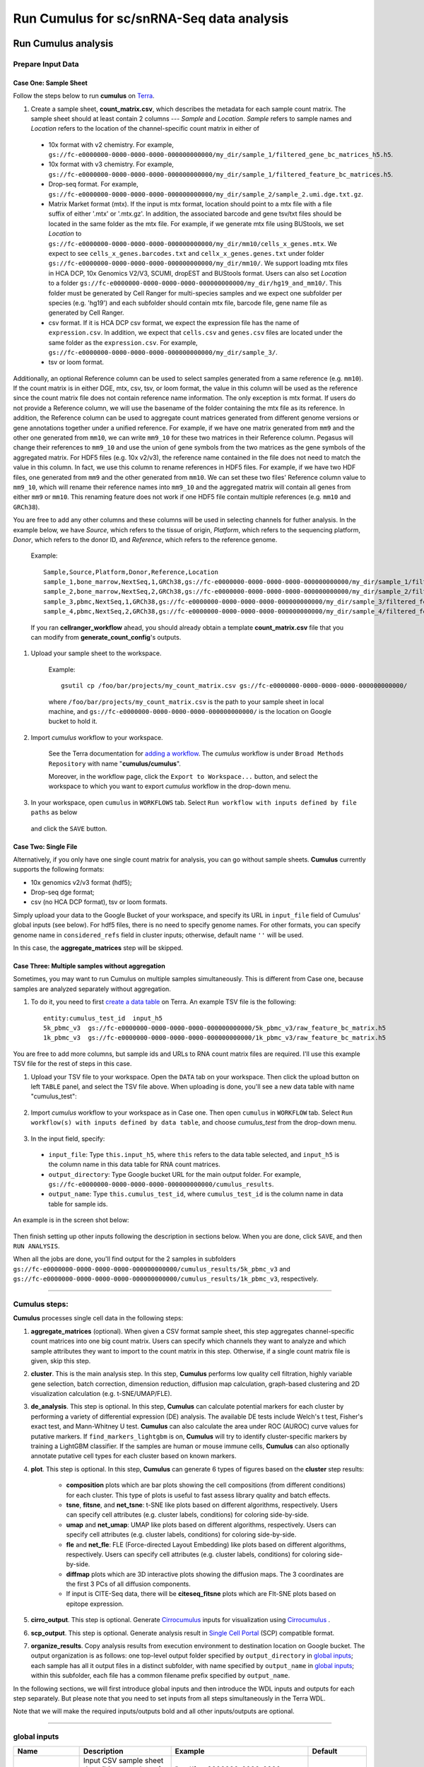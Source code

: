 Run Cumulus for sc/snRNA-Seq data analysis
---------------------------------------------------------------------------------


Run Cumulus analysis
~~~~~~~~~~~~~~~~~~~~~~~

Prepare Input Data
^^^^^^^^^^^^^^^^^^^^^^^

Case One: Sample Sheet
+++++++++++++++++++++++++

Follow the steps below to run **cumulus** on Terra_.

#. Create a sample sheet, **count_matrix.csv**, which describes the metadata for each sample count matrix. The sample sheet should at least contain 2 columns --- *Sample* and *Location*. *Sample* refers to sample names and *Location* refers to the location of the channel-specific count matrix in either of

  - 10x format with v2 chemistry. For example, ``gs://fc-e0000000-0000-0000-0000-000000000000/my_dir/sample_1/filtered_gene_bc_matrices_h5.h5``.
  - 10x format with v3 chemistry. For example, ``gs://fc-e0000000-0000-0000-0000-000000000000/my_dir/sample_1/filtered_feature_bc_matrices.h5``.
  - Drop-seq format. For example, ``gs://fc-e0000000-0000-0000-0000-000000000000/my_dir/sample_2/sample_2.umi.dge.txt.gz``.
  - Matrix Market format (mtx). If the input is mtx format, location should point to a mtx file with a file suffix of either '.mtx' or '.mtx.gz'. In addition, the associated barcode and gene tsv/txt files should be located in the same folder as the mtx file. For example, if we generate mtx file using BUStools, we set *Location* to ``gs://fc-e0000000-0000-0000-0000-000000000000/my_dir/mm10/cells_x_genes.mtx``. We expect to see ``cells_x_genes.barcodes.txt`` and ``cellx_x_genes.genes.txt`` under folder ``gs://fc-e0000000-0000-0000-0000-000000000000/my_dir/mm10/``. We support loading mtx files in HCA DCP, 10x Genomics V2/V3, SCUMI, dropEST and BUStools format. Users can also set *Location* to a folder ``gs://fc-e0000000-0000-0000-0000-000000000000/my_dir/hg19_and_mm10/``. This folder must be generated by Cell Ranger for multi-species samples and we expect one subfolder per species (e.g. 'hg19') and each subfolder should contain mtx file, barcode file, gene name file as generated by Cell Ranger.
  - csv format. If it is HCA DCP csv format, we expect the expression file has the name of ``expression.csv``. In addition, we expect that  ``cells.csv`` and ``genes.csv`` files are located under the same folder as the ``expression.csv``. For example, ``gs://fc-e0000000-0000-0000-0000-000000000000/my_dir/sample_3/``.
  - tsv or loom format.

Additionally, an optional Reference column can be used to select samples generated from a same reference (e.g. ``mm10``). If the count matrix is in either DGE, mtx, csv, tsv, or loom format, the value in this column will be used as the reference since the count matrix file does not contain reference name information. The only exception is mtx format. If users do not provide a Reference column, we will use the basename of the folder containing the mtx file as its reference. In addition, the Reference column can be used to aggregate count matrices generated from different genome versions or gene annotations together under a unified reference. For example, if we have one matrix generated from ``mm9`` and the other one generated from ``mm10``, we can write ``mm9_10`` for these two matrices in their Reference column. Pegasus will change their references to ``mm9_10`` and use the union of gene symbols from the two matrices as the gene symbols of the aggregated matrix. For HDF5 files (e.g. 10x v2/v3), the reference name contained in the file does not need to match the value in this column. In fact, we use this column to rename references in HDF5 files. For example, if we have two HDF files, one generated from ``mm9`` and the other generated from ``mm10``. We can set these two files' Reference column value to ``mm9_10``, which will rename their reference names into ``mm9_10`` and the aggregated matrix will contain all genes from either ``mm9`` or ``mm10``. This renaming feature does not work if one HDF5 file contain multiple references (e.g. ``mm10`` and ``GRCh38``).

You are free to add any other columns and these columns will be used in selecting channels for futher analysis. In the example below, we have *Source*, which refers to the tissue of origin, *Platform*, which refers to the sequencing platform, *Donor*, which refers to the donor ID, and *Reference*, which refers to the reference genome.

    Example::

        Sample,Source,Platform,Donor,Reference,Location
        sample_1,bone_marrow,NextSeq,1,GRCh38,gs://fc-e0000000-0000-0000-0000-000000000000/my_dir/sample_1/filtered_gene_bc_matrices_h5.h5
        sample_2,bone_marrow,NextSeq,2,GRCh38,gs://fc-e0000000-0000-0000-0000-000000000000/my_dir/sample_2/filtered_gene_bc_matrices_h5.h5
        sample_3,pbmc,NextSeq,1,GRCh38,gs://fc-e0000000-0000-0000-0000-000000000000/my_dir/sample_3/filtered_feature_bc_matrices.h5
        sample_4,pbmc,NextSeq,2,GRCh38,gs://fc-e0000000-0000-0000-0000-000000000000/my_dir/sample_4/filtered_feature_bc_matrices.h5

    If you ran **cellranger_workflow** ahead, you should already obtain a template **count_matrix.csv** file that you can modify from **generate_count_config**'s outputs.

#. Upload your sample sheet to the workspace.

    Example::

        gsutil cp /foo/bar/projects/my_count_matrix.csv gs://fc-e0000000-0000-0000-0000-000000000000/

    where ``/foo/bar/projects/my_count_matrix.csv`` is the path to your sample sheet in local machine, and ``gs://fc-e0000000-0000-0000-0000-000000000000/`` is the location on Google bucket to hold it.

#. Import *cumulus* workflow to your workspace.

    See the Terra documentation for `adding a workflow`_. The *cumulus* workflow is under ``Broad Methods Repository`` with name "**cumulus/cumulus**".

    Moreover, in the workflow page, click the ``Export to Workspace...`` button, and select the workspace to which you want to export *cumulus* workflow in the drop-down menu.

#. In your workspace, open ``cumulus`` in ``WORKFLOWS`` tab. Select ``Run workflow with inputs defined by file paths`` as below

    .. image:: images/single_workflow.png

   and click the ``SAVE`` button.


Case Two: Single File
+++++++++++++++++++++++

Alternatively, if you only have one single count matrix for analysis, you can go without sample sheets. **Cumulus** currently supports the following formats:

- 10x genomics v2/v3 format (hdf5);
- Drop-seq dge format;
- csv (no HCA DCP format), tsv or loom formats.

Simply upload your data to the Google Bucket of your workspace, and specify its URL in ``input_file`` field of Cumulus' global inputs (see below). For hdf5 files, there is no need to specify genome names. For other formats, you can specify genome name in ``considered_refs`` field in cluster inputs; otherwise, default name ``''`` will be used.

In this case, the **aggregate_matrices** step will be skipped.

Case Three: Multiple samples without aggregation
+++++++++++++++++++++++++++++++++++++++++++++++++

Sometimes, you may want to run Cumulus on multiple samples simultaneously. This is different from Case one, because samples are analyzed separately without aggregation.

#. To do it, you need to first `create a data table`_ on Terra. An example TSV file is the following::

    entity:cumulus_test_id  input_h5
    5k_pbmc_v3  gs://fc-e0000000-0000-0000-0000-000000000000/5k_pbmc_v3/raw_feature_bc_matrix.h5
    1k_pbmc_v3  gs://fc-e0000000-0000-0000-0000-000000000000/1k_pbmc_v3/raw_feature_bc_matrix.h5

You are free to add more columns, but sample ids and URLs to RNA count matrix files are required. I'll use this example TSV file for the rest of steps in this case.

#. Upload your TSV file to your workspace. Open the ``DATA`` tab on your workspace. Then click the upload button on left ``TABLE`` panel, and select the TSV file above. When uploading is done, you'll see a new data table with name "cumulus_test":

    .. image:: images/data_table.png

#. Import *cumulus* workflow to your workspace as in Case one. Then open ``cumulus`` in ``WORKFLOW`` tab. Select ``Run workflow(s) with inputs defined by data table``, and choose *cumulus_test* from the drop-down menu.

    .. image:: images/multi_samples.png

#. In the input field, specify:

  - ``input_file``: Type ``this.input_h5``, where ``this`` refers to the data table selected, and ``input_h5`` is the column name in this data table for RNA count matrices.
  - ``output_directory``: Type Google bucket URL for the main output folder. For example, ``gs://fc-e0000000-0000-0000-0000-000000000000/cumulus_results``.
  - ``output_name``: Type ``this.cumulus_test_id``, where ``cumulus_test_id`` is the column name in data table for sample ids.

An example is in the screen shot below:

    .. image:: images/multi_inputs.png

Then finish setting up other inputs following the description in sections below. When you are done, click ``SAVE``, and then ``RUN ANALYSIS``.

When all the jobs are done, you'll find output for the 2 samples in subfolders ``gs://fc-e0000000-0000-0000-0000-000000000000/cumulus_results/5k_pbmc_v3`` and ``gs://fc-e0000000-0000-0000-0000-000000000000/cumulus_results/1k_pbmc_v3``, respectively.

---------------------------------

Cumulus steps:
^^^^^^^^^^^^^^

**Cumulus** processes single cell data in the following steps:

#. **aggregate_matrices** (optional). When given a CSV format sample sheet, this step aggregates channel-specific count matrices into one big count matrix. Users can specify which channels they want to analyze and which sample attributes they want to import to the count matrix in this step. Otherwise, if a single count matrix file is given, skip this step.

#. **cluster**. This is the main analysis step. In this step, **Cumulus** performs low quality cell filtration, highly variable gene selection, batch correction, dimension reduction, diffusion map calculation, graph-based clustering and 2D visualization calculation (e.g. t-SNE/UMAP/FLE).

#. **de_analysis**. This step is optional. In this step, **Cumulus** can calculate potential markers for each cluster by performing a variety of differential expression (DE) analysis. The available DE tests include Welch's t test, Fisher's exact test, and Mann-Whitney U test. **Cumulus** can also calculate the area under ROC (AUROC) curve values for putative markers. If ``find_markers_lightgbm`` is on, **Cumulus** will try to identify cluster-specific markers by training a LightGBM classifier. If the samples are human or mouse immune cells, **Cumulus** can also optionally annotate putative cell types for each cluster based on known markers.

#. **plot**. This step is optional. In this step, **Cumulus** can generate 6 types of figures based on the **cluster** step results:

    - **composition** plots which are bar plots showing the cell compositions (from different conditions) for each cluster. This type of plots is useful to fast assess library quality and batch effects.
    - **tsne**, **fitsne**, and **net_tsne**: t-SNE like plots based on different algorithms, respectively. Users can specify cell attributes (e.g. cluster labels, conditions) for coloring side-by-side.
    - **umap** and **net_umap**: UMAP like plots based on different algorithms, respectively. Users can specify cell attributes (e.g. cluster labels, conditions) for coloring side-by-side.
    - **fle** and **net_fle**: FLE (Force-directed Layout Embedding) like plots based on different algorithms, respectively. Users can specify cell attributes (e.g. cluster labels, conditions) for coloring side-by-side.
    - **diffmap** plots which are 3D interactive plots showing the diffusion maps. The 3 coordinates are the first 3 PCs of all diffusion components.
    - If input is CITE-Seq data, there will be **citeseq_fitsne** plots which are FIt-SNE plots based on epitope expression.

#. **cirro_output**. This step is optional. Generate `Cirrocumulus`_ inputs for visualization using `Cirrocumulus`_ .

#. **scp_output**. This step is optional. Generate analysis result in `Single Cell Portal`_ (SCP) compatible format.

#. **organize_results**. Copy analysis results from execution environment to destination location on Google bucket. The output organization is as follows: one top-level output folder specified by ``output_directory`` in `global inputs`_; each sample has all it output files in a distinct subfolder, with name specified by ``output_name`` in `global inputs`_; within this subfolder, each file has a common filename prefix specified by ``output_name``.

In the following sections, we will first introduce global inputs and then introduce the WDL inputs and outputs for each step separately. But please note that you need to set inputs from all steps simultaneously in the Terra WDL.

Note that we will make the required inputs/outputs bold and all other inputs/outputs are optional.

---------------------------------

global inputs
^^^^^^^^^^^^^

.. list-table::
    :widths: 5 20 10 5
    :header-rows: 1

    * - Name
      - Description
      - Example
      - Default
    * - **input_file**
      - Input CSV sample sheet describing metadata of each 10x channel, or a single input count matrix file
      - "gs://fc-e0000000-0000-0000-0000-000000000000/my_count_matrix.csv"
      -
    * - **output_directory**
      - Google bucket URL of the output directory.
      - "gs://fc-e0000000-0000-0000-0000-000000000000/my_results_dir"
      -
    * - **output_name**
      - This is the name of subdirectory for the current sample; and all output files within the subdirectory will have this string as the common filename prefix.
      - "my_sample"
      -
    * - cumulus_version
      - cumulus version to use. Versions available: 0.16.0, 0.15.0, 0.13.0, 0.12.0, 0.11.0, 0.10.0.
      - "0.16.0"
      - "0.16.0"
    * - docker_registry
      - Docker registry to use. Options:

        - "cumulusprod" for Docker Hub images;

        - "quay.io/cumulus" for backup images on Red Hat registry.
      - "cumulusprod"
      - "cumulusprod"
    * - zones
      - Google cloud zones to consider for execution.
      - "us-east1-d us-west1-a us-west1-b"
      - "us-central1-a us-central1-b us-central1-c us-central1-f us-east1-b us-east1-c us-east1-d us-west1-a us-west1-b us-west1-c"
    * - num_cpu
      - Number of CPUs per Cumulus job
      - 32
      - 64
    * - memory
      - Memory size string
      - "200G"
      - "200G"
    * - disk_space
      - Total disk space in GB
      - 100
      - 100
    * - preemptible
      - Number of preemptible tries
      - 2
      - 2

---------------------------------

aggregate_matrices
^^^^^^^^^^^^^^^^^^

aggregate_matrices inputs
+++++++++++++++++++++++++

.. list-table::
    :widths: 5 20 10 5
    :header-rows: 1

    * - Name
      - Description
      - Example
      - Default
    * - restrictions
      - Select channels that satisfy all restrictions. Each restriction takes the format of name:value,...,value. Multiple restrictions are separated by ';'
      - "Source:bone_marrow;Platform:NextSeq"
      -
    * - attributes
      - Specify a comma-separated list of outputted attributes. These attributes should be column names in the count_matrix.csv file
      - "Source,Platform,Donor"
      -
    * - default_reference
      - If sample count matrix is in either DGE, mtx, csv, tsv or loom format and there is no Reference column in the csv_file, use default_reference as the reference.
      - "GRCh38"
      -
    * - select_only_singlets
      - If we have demultiplexed data, turning on this option will make cumulus only include barcodes that are predicted as singlets.
      - true
      - false
    * - minimum_number_of_genes
      - Only keep barcodes with at least this number of expressed genes
      - 100
      - 100

aggregate_matrices output
+++++++++++++++++++++++++

.. list-table::
    :widths: 5 5 20
    :header-rows: 1

    * - Name
      - Type
      - Description
    * - output_aggr_zarr
      - File
      - Aggregated count matrix in Zarr format

---------------------------------

cluster
^^^^^^^

cluster inputs
++++++++++++++

.. list-table::
    :widths: 5 20 10 5
    :header-rows: 1

    * - Name
      - Description
      - Example
      - Default
    * - focus
      - Focus analysis on Unimodal data with <keys>. <keys> is a comma-separated list of keys. If None, the ``self._selected`` will be the focused one.
      - "GRCh38-rna"
      -
    * - append
      - Append Unimodal data <key> to any <keys> in *focus*.
      - "SARSCoV2-rna"
      -
    * - channel
      - Specify the cell barcode attribute to represent different samples.
      - "Donor"
      -
    * - black_list
      - Cell barcode attributes in black list will be poped out. Format is "attr1,attr2,...,attrn".
      - "attr1,attr2,attr3""
      -
    * - min_genes_before_filtration
      - If raw data matrix is input, empty barcodes will dominate pre-filtration statistics. To avoid this, for raw data matrix, only consider barcodes with at lease <min_genes_before_filtration> genes for pre-filtration condition.
      - 100
      - 100
    * - select_only_singlets
      - If we have demultiplexed data, turning on this option will make cumulus only include barcodes that are predicted as singlets
      - false
      - false
    * - remap_singlets
      - | For demultiplexed data, user can remap singlet names using assignment in String in this input. This string assignment takes the format "new_name_i:old_name_1,old_name_2;new_name_ii:old_name_3;...".
        | For example, if we hashed 5 libraries from 3 samples: sample1_lib1, sample1_lib2; sample2_lib1, sample2_lib2; sample3, we can remap them to 3 samples using this string: ``"sample1:sample1_lib1,sample1_lib2;sample2:sample2_lib1,sample2_lib2"``.
        | In this way, the new singlet names will be in metadata field with key ``assignment``, while the old names are kept in metadata with key ``assignment.orig``.
      - "Group1:CB1,CB2;Group2:CB3,CB4,CB5"
      -
    * - subset_singlets
      - | For demultiplexed data, user can use this input to choose a subset of singlets based on their names. This string takes the format "name1,name2,...".
        | Note that if ``remap_singlets`` is specified, subsetting happens after remapping, i.e. you should use the new singlet names for choosing subset.
      - "Group2,CB6,CB7"
      -
    * - output_filtration_results
      - If write cell and gene filtration results to a spreadsheet
      - true
      - true
    * - plot_filtration_results
      - If plot filtration results as PDF files
      - true
      - true
    * - plot_filtration_figsize
      - Figure size for filtration plots. <figsize> is a comma-separated list of two numbers, the width and height of the figure (e.g. 6,4)
      - 6,4
      -
    * - output_h5ad
      - Generate Seurat-compatible h5ad file.
      - true
      - true
    * - output_loom
      - If generate loom-formatted file
      - false
      - false
    * - min_genes
      - Only keep cells with at least <min_genes> of genes
      - 500
      - 500
    * - max_genes
      - Only keep cells with less than <max_genes> of genes
      - 6000
      - 6000
    * - min_umis
      - Only keep cells with at least <min_umis> of UMIs. By default, don't filter cells due to UMI lower bound.
      - 100
      -
    * - max_umis
      - Only keep cells with less than <max_umis> of UMIs. By default, don't filter cells due to UMI upper bound.
      - 600000
      -
    * - mito_prefix
      - Prefix of mitochondrial gene names. This is to identify mitochondrial genes.
      - "mt-"
      - | "MT-" for *GRCh38* reference genome data;
        | "mt-" for *mm10* reference genome data;
        | for other reference genome data, must specify this prefix manually.
    * - percent_mito
      - Only keep cells with mitochondrial ratio less than <percent_mito>% of total counts
      - 50
      - 20.0
    * - gene_percent_cells
      - Only use genes that are expressed in at <gene_percent_cells>% of cells to select variable genes
      - 50
      - 0.05
    * - counts_per_cell_after
      - Total counts per cell after normalization, before transforming the count matrix into Log space.
      - 1e5
      - 1e5
    * - select_hvf_flavor
      - Highly variable feature selection method. Options:

        - "pegasus": New selection method proposed in Pegasus, the analysis module of Cumulus workflow.
        - "Seurat": Conventional selection method used by Seurat and SCANPY.
      - "pegasus"
      - "pegasus"
    * - select_hvf_ngenes
      - Select top <select_hvf_ngenes> highly variable features. If <select_hvf_flavor> is "Seurat" and <select_hvf_ngenes> is "None", select HVGs with z-score cutoff at 0.5.
      - 2000
      - 2000
    * - no_select_hvf
      - Do not select highly variable features.
      - false
      - false
    * - correct_batch_effect
      - If correct batch effects
      - false
      - false
    * - correction_method
      - Batch correction method. Options:

        - "harmony": Harmony algorithm (Korsunsky et al. Nature Methods 2019).
        - "L/S": Location/Scale adjustment algorithm (Li and Wong. The analysis of Gene Expression Data, 2003).
      - "harmony"
      - "harmony"
    * - batch_group_by
      - | Batch correction assumes the differences in gene expression between channels are due to batch effects.
        | However, in many cases, we know that channels can be partitioned into several groups and each group is biologically different from others.
        | In this case, we will only perform batch correction for channels within each group. This option defines the groups.
        | If <expression> is None, we assume all channels are from one group. Otherwise, groups are defined according to <expression>.
        | <expression> takes the form of either ‘attr’, or ‘attr1+attr2+…+attrn’, or ‘attr=value11,…,value1n_1;value21,…,value2n_2;…;valuem1,…,valuemn_m’.
        | In the first form, ‘attr’ should be an existing sample attribute, and groups are defined by ‘attr’.
        | In the second form, ‘attr1’,…,’attrn’ are n existing sample attributes and groups are defined by the Cartesian product of these n attributes.
        | In the last form, there will be m + 1 groups.
        | A cell belongs to group i (i > 0) if and only if its sample attribute ‘attr’ has a value among valuei1,…,valuein_i.
        | A cell belongs to group 0 if it does not belong to any other groups
      - "Donor"
      - None
    * - random_state
      - Random number generator seed
      - 0
      - 0
    * - calc_signature_scores
      - Google bucket URL of GMT_ format file used for calculating signature scores.
      - "gs://fc-e0000000-0000-0000-0000-000000000000/cell_cycle_sig.gmt"
      -
    * - nPC
      - Number of principal components
      - 50
      - 50
    * - knn_K
      - Number of nearest neighbors used for constructing affinity matrix.
      - 50
      - 100
    * - knn_full_speed
      - For the sake of reproducibility, we only run one thread for building kNN indices. Turn on this option will allow multiple threads to be used for index building. However, it will also reduce reproducibility due to the racing between multiple threads.
      - false
      - false
    * - run_diffmap
      - Whether to calculate diffusion map or not. It will be automatically set to ``true`` when input **run_fle** or **run_net_fle** is set.
      - false
      - false
    * - diffmap_ndc
      - Number of diffusion components
      - 100
      - 100
    * - diffmap_maxt
      - Maximum time stamp in diffusion map computation to search for the knee point.
      - 5000
      - 5000
    * - run_louvain
      - Run Louvain clustering algorithm
      - true
      - true
    * - louvain_resolution
      - Resolution parameter for the Louvain clustering algorithm
      - 1.3
      - 1.3
    * - louvain_class_label
      - Louvain cluster label name in analysis result.
      - "louvain_labels"
      - "louvain_labels"
    * - run_leiden
      - Run Leiden clustering algorithm.
      - false
      - false
    * - leiden_resolution
      - Resolution parameter for the Leiden clustering algorithm.
      - 1.3
      - 1.3
    * - leiden_niter
      - Number of iterations of running the Leiden algorithm. If negative, run Leiden iteratively until no improvement.
      - 2
      - -1
    * - leiden_class_label
      - Leiden cluster label name in analysis result.
      - "leiden_labels"
      - "leiden_labels"
    * - run_spectral_louvain
      - Run Spectral Louvain clustering algorithm
      - false
      - false
    * - spectral_louvain_basis
      - Basis used for KMeans clustering. Use diffusion map by default. If diffusion map is not calculated, use PCA coordinates. Users can also specify "pca" to directly use PCA coordinates.
      - "diffmap"
      - "diffmap"
    * - spectral_louvain_resolution
      - Resolution parameter for louvain.
      - 1.3
      - 1.3
    * - spectral_louvain_class_label
      - Spectral louvain label name in analysis result.
      - "spectral_louvain_labels"
      - "spectral_louvain_labels"
    * - run_spectral_leiden
      - Run Spectral Leiden clustering algorithm.
      - false
      - false
    * - spectral_leiden_basis
      - Basis used for KMeans clustering. Use diffusion map by default. If diffusion map is not calculated, use PCA coordinates. Users can also specify "pca" to directly use PCA coordinates.
      - "diffmap"
      - "diffmap"
    * - spectral_leiden_resolution
      - Resolution parameter for leiden.
      - 1.3
      - 1.3
    * - spectral_leiden_class_label
      - Spectral leiden label name in analysis result.
      - "spectral_leiden_labels"
      - "spectral_leiden_labels"
    * - run_tsne
      - Run multi-core t-SNE for visualization
      - false
      - false
    * - tsne_perplexity
      - t-SNE’s perplexity parameter, also used by FIt-SNE.
      - 30
      - 30
    * - run_fitsne
      - Run FIt-SNE for visualization
      - false
      - false
    * - run_umap
      - Run UMAP for visualization
      - true
      - true
    * - umap_K
      - K neighbors for UMAP.
      - 15
      - 15
    * - umap_min_dist
      - UMAP parameter.
      - 0.5
      - 0.5
    * - umap_spread
      - UMAP parameter.
      - 1.0
      - 1.0
    * - run_fle
      - Run force-directed layout embedding (FLE) for visualization
      - false
      - false
    * - fle_K
      - Number of neighbors for building graph for FLE
      - 50
      - 50
    * - fle_target_change_per_node
      - Target change per node to stop FLE.
      - 2.0
      - 2.0
    * - fle_target_steps
      - Maximum number of iterations before stopping the algoritm
      - 5000
      - 5000
    * - net_down_sample_fraction
      - Down sampling fraction for net-related visualization
      - 0.1
      - 0.1
    * - run_net_tsne
      - Run Net tSNE for visualization
      - false
      - false
    * - net_tsne_out_basis
      - Basis name for Net t-SNE coordinates in analysis result
      - "net_tsne"
      - "net_tsne"
    * - run_net_umap
      - Run Net UMAP for visualization
      - false
      - false
    * - net_umap_out_basis
      - Basis name for Net UMAP coordinates in analysis result
      - "net_umap"
      - "net_umap"
    * - run_net_fle
      - Run Net FLE for visualization
      - false
      - false
    * - net_fle_out_basis
      - Basis name for Net FLE coordinates in analysis result.
      - "net_fle"
      - "net_fle"

cluster outputs
+++++++++++++++

.. list-table::
    :widths: 5 5 20
    :header-rows: 1

    * - Name
      - Type
      - Description
    * - **output_zarr**
      - File
      - | Output file in zarr format (output_name.zarr.zip).
        | To load this file in Python, you need to first install `PegasusIO`_ on your local machine. Then use ``import pegasusio as io; data = io.read_input('output_name.zarr.zip')`` in Python environment.
        | ``data`` is a *MultimodalData* object, and points to its default *UnimodalData* element. You can set its default *UnimodalData* to others by ``data.set_data(focus_key)`` where ``focus_key`` is the key string to the wanted *UnimodalData* element.
        | For its default *UnimodalData* element, the log-normalized expression matrix is stored in ``data.X`` as a Scipy CSR-format sparse matrix, with cell-by-gene shape.
        | The ``obs`` field contains cell related attributes, including clustering results.
        | For example, ``data.obs_names`` records cell barcodes; ``data.obs['Channel']`` records the channel each cell comes from;
        | ``data.obs['n_genes']``, ``data.obs['n_counts']``, and ``data.obs['percent_mito']`` record the number of expressed genes, total UMI count, and mitochondrial rate for each cell respectively;
        | ``data.obs['louvain_labels']``, ``data.obs['leiden_labels']``, ``data.obs['spectral_louvain_labels']``, and ``data.obs['spectral_leiden_labels']`` record each cell's cluster labels using different clustering algorithms;
        | The ``var`` field contains gene related attributes.
        | For example, ``data.var_names`` records gene symbols, ``data.var['gene_ids']`` records Ensembl gene IDs, and ``data.var['highly_variable_features']`` records selected variable genes.
        | The ``obsm`` field records embedding coordinates.
        | For example, ``data.obsm['X_pca']`` records PCA coordinates, ``data.obsm['X_tsne']`` records t-SNE coordinates,
        | ``data.obsm['X_umap']`` records UMAP coordinates, ``data.obsm['X_diffmap']`` records diffusion map coordinates,
        | ``data.obsm['X_diffmap_pca']`` records the first 3 PCs by projecting the diffusion components using PCA,
        | and ``data.obsm['X_fle']`` records the force-directed layout coordinates from the diffusion components.
        | The ``uns`` field stores other related information, such as reference genome (``data.uns['genome']``), kNN on PCA coordinates (``data.uns['pca_knn_indices']`` and ``data.uns['pca_knn_distances']``), etc.
    * - **output_log**
      - File
      - This is a copy of the logging module output, containing important intermediate messages
    * - output_h5ad
      - Array[File]
      - | List of output file(s) in Seurat-compatible h5ad format (output_name.focus_key.h5ad), in which each file is associated with a focus of the input data.
        | To load this file in Python, first install `PegasusIO`_ on your local machine. Then use ``import pegasusio as io; data = io.read_input('output_name.focus_key.h5ad')`` in Python environment.
        | After loading, ``data`` has the similar structure as *UnimodalData* object in Description of **output_zarr** in `cluster outputs <./cumulus.html#cluster-outputs>`_ section.
        | In addition, ``data.raw.X`` records filtered raw count matrix as a Scipy CSR-format sparse matrix, with cell-by-gene shape.
        | ``data.uns['scale.data']`` records variable-gene-selected and standardized expression matrix which are ready to perform PCA, and ``data.uns['scale.data.rownames']`` records indexes of the selected highly variable genes.
        | This file is used for loading in R and converting into a Seurat object (see `here <./cumulus.html#load-h5ad-file-into-seurat>`_ for instructions)
    * - output_filt_xlsx
      - File
      - | Spreadsheet containing filtration results (output_name.filt.xlsx).
        | This file has two sheets --- Cell filtration stats and Gene filtration stats.
        | The first sheet records cell filtering results and it has 10 columns:
        | Channel, channel name; kept, number of cells kept; median_n_genes, median number of expressed genes in kept cells; median_n_umis, median number of UMIs in kept cells;
        | median_percent_mito, median mitochondrial rate as UMIs between mitochondrial genes and all genes in kept cells;
        | filt, number of cells filtered out; total, total number of cells before filtration, if the input contain all barcodes, this number is the cells left after 'min_genes_on_raw' filtration;
        | median_n_genes_before, median expressed genes per cell before filtration; median_n_umis_before, median UMIs per cell before filtration;
        | median_percent_mito_before, median mitochondrial rate per cell before filtration.
        | The channels are sorted in ascending order with respect to the number of kept cells per channel.
        | The second sheet records genes that failed to pass the filtering.
        | This sheet has 3 columns: gene, gene name; n_cells, number of cells this gene is expressed; percent_cells, the fraction of cells this gene is expressed.
        | Genes are ranked in ascending order according to number of cells the gene is expressed.
        | Note that only genes not expressed in any cell are removed from the data.
        | Other filtered genes are marked as non-robust and not used for TPM-like normalization
    * - output_filt_plot
      - Array[File]
      - | If not empty, this array contains 3 PDF files.
        | output_name.filt.gene.pdf, which contains violin plots contrasting gene count distributions before and after filtration per channel.
        | output_name.filt.UMI.pdf, which contains violin plots contrasting UMI count distributions before and after filtration per channel.
        | output_name.filt.mito.pdf, which contains violin plots contrasting mitochondrial rate distributions before and after filtration per channel
    * - output_loom_file
      - Array[File]
      - | List of output file in loom format (output_name.focus_key.loom), in which each file is associated with a focus of the input data.
        | To load this file in Python, first install `loompy <http://linnarssonlab.org/loompy/installation/index.html>`_. Then type ``from loompy import connect; ds = connect('output_name.focus_key.loom')`` in Python environment.
        | The log-normalized expression matrix is stored in ``ds`` with gene-by-cell shape. ``ds[:, :]`` returns the matrix in dense format; ``ds.layers[''].sparse()`` returns it as a Scipy COOrdinate sparse matrix.
        | The ``ca`` field contains cell related attributes as row attributes, including clustering results and cell embedding coordinates.
        | For example, ``ds.ca['obs_names']`` records cell barcodes; ``ds.ca['Channel']`` records the channel each cell comes from;
        | ``ds.ca['louvain_labels']``, ``ds.ca['leiden_labels']``, ``ds.ca['spectral_louvain_labels']``, and ``ds.ca['spectral_leiden_labels']`` record each cell's cluster labels using different clustering algorithms;
        | ``ds.ca['X_pca']`` records PCA coordinates, ``ds.ca['X_tsne']`` records t-SNE coordinates,
        | ``ds.ca['X_umap']`` records UMAP coordinates, ``ds.ca['X_diffmap']`` records diffusion map coordinates,
        | ``ds.ca['X_diffmap_pca']`` records the first 3 PCs by projecting the diffusion components using PCA,
        | and ``ds.ca['X_fle']`` records the force-directed layout coordinates from the diffusion components.
        | The ``ra`` field contains gene related attributes as column attributes.
        | For example, ``ds.ra['var_names']`` records gene symbols, ``ds.ra['gene_ids']`` records Ensembl gene IDs, and ``ds.ra['highly_variable_features']`` records selected variable genes.

---------------------------------

de_analysis
^^^^^^^^^^^

de_analysis inputs
++++++++++++++++++

.. list-table::
    :widths: 5 20 10 5
    :header-rows: 1

    * - Name
      - Description
      - Example
      - Default
    * - perform_de_analysis
      - If perform differential expression (DE) analysis
      - true
      - true
    * - cluster_labels
      - Specify the cluster label used for DE analysis
      - "louvain_labels"
      - "louvain_labels"
    * - alpha
      - Control false discovery rate at <alpha>
      - 0.05
      - 0.05
    * - auc
      - Calculate area under ROC (AUROC)
      - true
      - true
    * - fisher
      - Calculate Fisher’s exact test
      - true
      - true
    * - t_test
      - Calculate Welch's t-test.
      - true
      - true
    * - mwu
      - Calculate Mann-Whitney U test
      - false
      - false
    * - find_markers_lightgbm
      - If also detect markers using LightGBM
      - false
      - false
    * - remove_ribo
      - Remove ribosomal genes with either RPL or RPS as prefixes. Currently only works for human data
      - false
      - false
    * - min_gain
      - Only report genes with a feature importance score (in gain) of at least <gain>
      - 1.0
      - 1.0
    * - annotate_cluster
      - If also annotate cell types for clusters based on DE results
      - false
      - false
    * - annotate_de_test
      - Differential Expression test to use for inference on cell types. Options: "t", "fisher", or "mwu"
      - "t"
      - "t"
    * - organism
      - Organism, could either be "human_immune", "mouse_immune", "human_brain", "mouse_brain", "human_lung", or a Google bucket link to a JSON file describing the markers
      - "mouse_brain"
      - "human_immune"
    * - minimum_report_score
      - Minimum cell type score to report a potential cell type
      - 0.5
      - 0.5

de_analysis outputs
+++++++++++++++++++

.. list-table::
    :widths: 5 5 20
    :header-rows: 1

    * - Name
      - Type
      - Description
    * - output_de_h5ad
      - Array[File]
      - | List of h5ad-formatted results with DE results updated (output_name.focus_key.h5ad), in which each file is associated with a focus of the input data.
        | To load this file in Python, you need to first install `PegasusIO`_ on your local machine. Then type ``import pegasusio as io; data = io.read_input('output_name.focus_key.h5ad')`` in Python environment.
        | After loading, ``data`` has the similar structure as *UnimodalData* object in Description of **output_zarr** in `cluster outputs <./cumulus.html#cluster-outputs>`_ section.
        | Besides, there is one additional field ``varm`` which records DE analysis results in ``data.varm['de_res']``. You can use Pandas DataFrame to convert it into a reader-friendly structure: ``import pandas as pd; df = pd.DataFrame(data.varm['de_res'], index = data.var_names)``. Then in the resulting data frame, genes are rows, and those DE test statistics are columns.
        | DE analysis in cumulus is performed on each cluster against cells in all the other clusters. For instance, in the data frame, column ``mean_logExpr:1`` refers to the mean expression of genes in log-scale for cells in Cluster 1. The number after colon refers to the cluster label to which this statistic belongs.
    * - output_de_xlsx
      - Array[File]
      - | List of spreadsheets reporting DE results (output_name.focus_key.de.xlsx), in which each file is associated with a focus of the input data.
        | Each cluster has two tabs: one for up-regulated genes for this cluster, one for down-regulated ones. In each tab, genes are ranked by AUROC and WAD scores.
        | Genes which are not significant in terms of q-values in any of the DE test are not included (at false discovery rate specified in **alpha** field of `de_analysis inputs <./cumulus.html#de-analysis-inputs>`_).
    * - output_markers_xlsx
      - Array[File]
      - List of Excel spreadsheets containing detected markers (output_name.focus_key.markers.xlsx), in which each file is associated with a focus of the input data. Each cluster has one tab in the spreadsheet and each tab has three columns, listing markers that are strongly up-regulated, weakly up-regulated and down-regulated.
    * - output_anno_file
      - Array[File]
      - List of cluster-based cell type annotation files (output_name.focus_key.anno.txt), in which each file is associated with a focus of the input data.

How cell type annotation works
++++++++++++++++++++++++++++++

In this subsection, we will describe the format of input JSON cell type marker file, the *ad hoc* cell type inference algorithm, and the format of the output putative cell type file.

JSON file
*********

The top level of the JSON file is an object with two name/value pairs:

    - **title**: A string to describe what this JSON file is for (e.g. "Mouse brain cell markers").
    - **cell_types**: List of all cell types this JSON file defines. In this list, each cell type is described using a separate object with 2 to 3 name/value pairs:

        - **name**: Cell type name (e.g. "GABAergic neuron").
        - **markers**: List of gene-marker describing objects, each of which has 2 name/value pairs:

            - **genes**: List of positive and negative gene markers (e.g. ``["Rbfox3+", "Flt1-"]``).
            - **weight**: A real number between ``0.0`` and ``1.0`` to describe how much we trust the markers in **genes**.

        All markers in **genes** share the weight evenly. For instance, if we have 4 markers and the weight is 0.1, each marker has a weight of ``0.1 / 4 = 0.025``.

        The weights from all gene-marker describing objects of the same cell type should sum up to 1.0.

        - **subtypes**: Description on cell subtypes for the cell type. It has the same structure as the top level JSON object.

See below for an example JSON snippet::

    {
      "title" : "Mouse brain cell markers",
        "cell_types" : [
          {
            "name" : "Glutamatergic neuron",
            "markers" : [
              {
                "genes" : ["Rbfox3+", "Reln+", "Slc17a6+", "Slc17a7+"],
                "weight" : 1.0
              }
            ],
            "subtypes" : {
              "title" : "Glutamatergic neuron subtype markers",
                "cell_types" : [
                  {
                    "name" : "Glutamatergic layer 4",
                    "markers" : [
                      {
                        "genes" : ["Rorb+", "Paqr8+"],
                        "weight" : 1.0
                      }
                    ]
                  }
                ]
            }
          }
        ]
    }

Inference Algorithm
*********************

We have already calculated the up-regulated and down-regulated genes for each cluster in the differential expression analysis step.

First, load gene markers for each cell type from the JSON file specified, and exclude marker genes, along with their associated weights, that are not expressed in the data.

Then scan each cluster to determine its putative cell types. For each cluster and putative cell type, we calculate a score between ``0`` and ``1``, which describes how likely cells from the cluster are of this cell type. The higher the score is, the more likely cells are from the cell type.

To calculate the score, each marker is initialized with a maximum impact value (which is ``2``). Then do case analysis as follows:

    - For a positive marker:

        - If it is not up-regulated, its impact value is set to ``0``.

        - Otherwise, if it is up-regulated:

            - If it additionally has a fold change in percentage of cells expressing this marker (within cluster vs. out of cluster) no less than ``1.5``, it has an impact value of ``2`` and is recorded as a **strong supporting marker**.

            - If its fold change (``fc``) is less than ``1.5``, this marker has an impact value of ``1 + (fc - 1) / 0.5`` and is recorded as a **weak supporting marker**.

    - For a negative marker:

        - If it is up-regulated, its impact value is set to ``0``.

        - If it is neither up-regulated nor down-regulated, its impact value is set to ``1``.

        - Otherwise, if it is down-regulated:

            - If it additionally has ``1 / fc`` (where ``fc`` is its fold change) no less than ``1.5``, it has an impact value of ``2`` and is recorded as a **strong supporting marker**.

            - If ``1 / fc`` is less than ``1.5``, it has an impact value of ``1 + (1 / fc - 1) / 0.5`` and is recorded as a **weak supporting marker**.

The score is calculated as the weighted sum of impact values weighted over the sum of weights multiplied by 2 from all expressed markers. If the score is larger than 0.5 and the cell type has cell subtypes, each cell subtype will also be evaluated.

Output annotation file
**********************

For each cluster, putative cell types with scores larger than ``minimum_report_score`` will be reported in descending order with respect to their scores. The report of each putative cell type contains the following fields:

    - **name**: Cell type name.
    - **score**: Score of cell type.
    - **average marker percentage**: Average percentage of cells expressing marker within the cluster between all positive supporting markers.
    - **strong support**: List of strong supporting markers. Each marker is represented by a tuple of its name and percentage of cells expressing it within the cluster.
    - **weak support**: List of week supporting markers. It has the same structure as **strong support**.

---------------------------------

plot
^^^^

The h5ad file contains a default cell attribute ``Channel``, which records which channel each that single cell comes from. If the input is a CSV format sample sheet, ``Channel`` attribute matches the ``Sample`` column in the sample sheet. Otherwise, it's specified in ``channel`` field of the cluster inputs.

Other cell attributes used in plot must be added via ``attributes`` field in the ``aggregate_matrices`` inputs.


plot inputs
+++++++++++

.. list-table::
    :widths: 5 20 10 5
    :header-rows: 1

    * - Name
      - Description
      - Example
      - Default
    * - plot_composition
      - | Takes the format of "label:attr,label:attr,...,label:attr".
        | If non-empty, generate composition plot for each "label:attr" pair.
        | "label" refers to cluster labels and "attr" refers to sample conditions
      - "louvain_labels:Donor"
      - None
    * - plot_fitsne
      - | Takes the format of "attr,attr,...,attr".
        | If non-empty, plot attr colored FIt-SNEs side by side
      - "louvain_labels,Donor"
      - None
    * - plot_tsne
      - | Takes the format of "attr,attr,...,attr".
        | If non-empty, plot attr colored t-SNEs side by side
      - "louvain_labels,Channel"
      - None
    * - plot_umap
      - | Takes the format of "attr,attr,...,attr".
        | If non-empty, plot attr colored UMAP side by side
      - "louvain_labels,Donor"
      - None
    * - plot_fle
      - | Takes the format of "attr,attr,...,attr".
        | If non-empty, plot attr colored FLE (force-directed layout embedding) side by side
      - "louvain_labels,Donor"
      - None
    * - plot_net_tsne
      - | Takes the format of "attr,attr,...,attr".
        | If non-empty, plot attr colored t-SNEs side by side based on net t-SNE result.
      - "leiden_labels,Channel"
      - None
    * - plot_net_umap
      - | Takes the format of "attr,attr,...,attr".
        | If non-empty, plot attr colored UMAP side by side based on net UMAP result.
      - "leiden_labels,Donor"
      - None
    * - plot_net_fle
      - | Takes the format of "attr,attr,...,attr".
        | If non-empty, plot attr colored FLE (force-directed layout embedding) side by side
        | based on net FLE result.
      - "leiden_labels,Donor"
      - None

plot outputs
++++++++++++

.. list-table::
    :widths: 5 5 20
    :header-rows: 1

    * - Name
      - Type
      - Description
    * - output_pdfs
      - Array[File]
      - Outputted pdf files
    * - output_htmls
      - Array[File]
      - Outputted html files


---------------------------------

Generate input files for `Cirrocumulus`_
^^^^^^^^^^^^^^^^^^^^^^^^^^^^^^^^^^^^^^^^

Generate `Cirrocumulus`_ inputs for visualization using `Cirrocumulus`_ .

cirro_output inputs
+++++++++++++++++++


.. list-table::
    :widths: 5 20 10 5
    :header-rows: 1

    * - Name
      - Description
      - Example
      - Default
    * - generate_cirro_inputs
      - Whether to generate input files for Cirrocumulus
      - false
      - false


cirro_output outputs
++++++++++++++++++++

.. list-table::
    :widths: 5 5 20
    :header-rows: 1

    * - Name
      - Type
      - Description
    * - output_cirro_path
      - Google Bucket URL
      - Path to Cirrocumulus inputs

---------------------------------

Generate SCP-compatible output files
^^^^^^^^^^^^^^^^^^^^^^^^^^^^^^^^^^^^

Generate analysis result in `Single Cell Portal`_ (SCP) compatible format.

scp_output inputs
+++++++++++++++++


.. list-table::
    :widths: 5 20 10 5
    :header-rows: 1

    * - Name
      - Description
      - Example
      - Default
    * - generate_scp_outputs
      - Whether to generate SCP format output or not.
      - false
      - false
    * - output_dense
      - Output dense expression matrix, instead of the default sparse matrix format.
      - false
      - false


scp_output outputs
++++++++++++++++++

.. list-table::
    :widths: 5 5 20
    :header-rows: 1

    * - Name
      - Type
      - Description
    * - output_scp_files
      - Array[File]
      - Outputted SCP format files.

---------------------------------

Run CITE-Seq analysis
~~~~~~~~~~~~~~~~~~~~~~~~

To run CITE-Seq analysis, add ``"citeseq"`` string to *focus* field in cluster inputs of cumulus workflow.

An embedding of epitope expressions via FIt-SNE is available at basis ``X_citeseq_fitsne``.

To plot this epitope embedding, specify attributes to plot in ``plot_citeseq_fitsne`` field of cluster inputs.

---------------------------------

Run subcluster analysis
~~~~~~~~~~~~~~~~~~~~~~~~~~~

Once we have **cumulus** outputs, we could further analyze a subset of cells by running **cumulus_subcluster**. To run **cumulus_subcluster**, follow the following steps:

#. Import **cumulus_subcluster** method.

    See the Terra documentation for `adding a workflow`_. The cumulus workflow is under ``Broad Methods Repository`` with name "**cumulus/cumulus_subcluster**".

    Moreover, in the workflow page, click the ``Export to Workspace...`` button, and select the workspace to which you want to export cumulus workflow in the drop-down menu.

#. In your workspace, open ``cumulus_subcluster`` in ``WORKFLOWS`` tab. Select ``Run workflow with inputs defined by file paths`` as below

    .. image:: images/single_workflow.png

   and click the ``SAVE`` button.

cumulus_subcluster steps:
^^^^^^^^^^^^^^^^^^^^^^^^^^

*cumulus_subcluster* processes the subset of single cells in the following steps:

#. **subcluster**. In this step, **cumulus_subcluster** first select the subset of cells from **cumulus** outputs according to user-provided criteria. It then performs batch correction, dimension reduction, diffusion map calculation, graph-based clustering and 2D visualization calculation (e.g. t-SNE/UMAP/FLE).

#. **de_analysis** (optional). In this step, **cumulus_subcluster** calculates potential markers for each cluster by performing a variety of differential expression (DE) analysis. The available DE tests include Welch's t test, Fisher's exact test, and Mann-Whitney U test. **cumulus_subcluster** can also calculate the area under ROC curve (AUROC) values for putative markers. If the samples are human or mouse immune cells, **cumulus_subcluster** can optionally annotate putative cell types for each cluster based on known markers.

#. **plot** (optional). In this step, **cumulus_subcluster** can generate the following 5 types of figures based on the **subcluster** step results:

    - **composition** plots which are bar plots showing the cell compositions (from different conditions) for each cluster. This type of plots is useful to fast assess library quality and batch effects.

    - **tsne**, **fitsne**, and **net_tsne**: t-SNE like plots based on different algorithms, respectively. Users can specify different cell attributes (e.g. cluster labels, conditions) for coloring side-by-side.

    - **umap** and **net_umap**: UMAP like plots based on different algorithms, respectively. Users can specify different cell attributes (e.g. cluster labels, conditions) for coloring side-by-side.

    - **fle** and **net_fle**: FLE (Force-directed Layout Embedding) like plots based on different algorithms, respectively. Users can specify different cell attributes (e.g. cluster labels, conditions) for coloring side-by-side.

    - **diffmap** plots which are 3D interactive plots showing the diffusion maps. The 3 coordinates are the first 3 PCs of all diffusion components.

cumulus_subcluster's inputs
^^^^^^^^^^^^^^^^^^^^^^^^^^^^

**cumulus_subcluster** shares many inputs/outputs with **cumulus**, we will only cover inputs/outputs that are specific to **cumulus_subcluster** in this section.

Note that we will make the required inputs/outputs bold and all other inputs/outputs are optional.

.. list-table::
    :widths: 5 20 10 5
    :header-rows: 1

    * - Name
      - Description
      - Example
      - Default
    * - **input_h5ad**
      - Google bucket URL of input h5ad file containing *cumulus* results
      - "gs://fc-e0000000-0000-0000-0000-000000000000/my_results_dir/my_results.h5ad"
      -
    * - **output_name**
      - This is the prefix for all output files. It should contain the Google bucket URL, subdirectory name and output name prefix
      - "gs://fc-e0000000-0000-0000-0000-000000000000/my_results_dir/my_results_sub"
      -
    * - **subset_selections**
      - | Specify which cells will be included in the subcluster analysis.
        | This field contains one or more <subset_selection> strings separated by ';'.
        | Each <subset_selection> string takes the format of 'attr:value,…,value', which means select cells with attr in the values.
        | If multiple <subset_selection> strings are specified, the subset of cells selected is the intersection of these strings
      - "louvain_labels:3,6" or "louvain_labels:3,6;Donor:1,2"
      -
    * - calculate_pseudotime
      - Calculate diffusion-based pseudotimes based on <roots>. <roots> should be a comma-separated list of cell barcodes
      - "sample_1-ACCCGGGTTT-1,sample_1-TCCCGGGAAA-2"
      - None
    * - num_cpu
      - Number of cpus per cumulus job
      - 32
      - 64
    * - memory
      - Memory size string
      - "200G"
      - "200G"
    * - disk_space
      - Total disk space in GB
      - 100
      - 100
    * - preemptible
      - Number of preemptible tries
      - 2
      - 2

.. role:: red-bold

For other **cumulus_subcluster** inputs, please refer to `cumulus cluster inputs list`_ for details. Notice that some inputs (as listed below) in **cumulus cluster** inputs list are :red-bold:`DISABLED` for **cumulus_subcluster**:

    - cite_seq
    - cite_seq_capping
    - output_filtration_results
    - plot_filtration_results
    - plot_filtration_figsize
    - output_seurat_compatible
    - batch_group_by
    - min_genes
    - max_genes
    - min_umis
    - max_umis
    - mito_prefix
    - percent_mito
    - gene_percent_cells
    - min_genes_on_raw
    - counts_per_cell_after

.. _cumulus cluster inputs list: ./cumulus.html#cluster


cumulus_subcluster's outputs
^^^^^^^^^^^^^^^^^^^^^^^^^^^^^

.. list-table::
    :widths: 5 5 20
    :header-rows: 1

    * - Name
      - Type
      - Description
    * - **output_h5ad**
      - File
      - | h5ad-formatted HDF5 file containing all results (output_name.h5ad).
        | If ``perform_de_analysis`` is on, this file should be the same as *output_de_h5ad*.
        | To load this file in Python, it's similar as in `cumulus cluster outputs <./cumulus.html#cluster-outputs>`_ section.
        | Besides, for subcluster results, there is a new cell attributes in ``data.obs['pseudo_time']``, which records the inferred pseudotime for each cell.
    * - **output_log**
      - File
      - This is a copy of the logging module output, containing important intermediate messages
    * - output_loom_file
      - File
      - Generated loom file (output_name.loom)
    * - output_de_h5ad
      - File
      - Generated h5ad-formatted results with DE results updated (output_name.h5ad)
    * - output_de_xlsx
      - File
      - Generated Spreadsheet reporting DE results (output_name.de.xlsx)
    * - output_pdfs
      - Array[File]
      - Generated pdf files
    * - output_htmls
      - Array[File]
      - Generated html files

---------------------------------

Load Cumulus results into Pegasus
~~~~~~~~~~~~~~~~~~~~~~~~~~~~~~~~~~~~

`Pegasus`_ is a Python package for large-scale single-cell/single-nucleus data analysis, and it uses `PegasusIO`_ for read/write. To load Cumulus results into Pegasus, we provide instructions based on file format:

* **zarr**: Annotated Zarr file in zip format. This is the standard output format of Cumulus. You can load it by::

    import pegasusio as io
    data = io.read_input("output_name.zarr.zip")

* **h5ad**: When setting **"output_h5ad"** field in *Cumulus cluster* to *true*, a list of annotated H5AD file(s) will be generated besides Zarr result. If the input data have multiple foci, Cumulus will generate one H5AD file per focus. You can load it by::

    import pegasusio as io
    adata = io.read_input("output_name.focus_key.h5ad")

Sometimes you may also want to specify how the result is loaded into memory. In this case, ``read_input`` has argument ``mode``. Please see `its documentation <https://pegasusio.readthedocs.io/en/latest/api/pegasusio.read_input.html#pegasusio.read_input>`_ for details.

* **loom**: When setting **"output_loom"** field in *Cumulus cluster* to **true**, a list of loom format file(s) will be generated besides Zarr result. Similarly as H5AD output, Cumulus generates multiple loom files if the input data have more than one foci. To load loom file, you can optionally set its genome name in the following way as this information is not contained by loom file::

    import pegasusio as io
    data = pg.read_input("output_name.focus_key.loom", genome = "GRCh38")

After loading, Pegasus manipulate the data matrix in PegasusIO *MultimodalData* structure.

------------------------------------

Load Cumulus results into Seurat
~~~~~~~~~~~~~~~~~~~~~~~~~~~~~~~~~~~~

`Seurat`_ is a single-cell data analysis package written in R.

Load H5AD File into Seurat
^^^^^^^^^^^^^^^^^^^^^^^^^^^^^^^^

First, you need to set **"output_h5ad"** field to **true** in cumulus cluster inputs to generate Seurat-compatible output files ``output_name.focus_key.h5ad``, in addition to the standard result ``output_name.zarr.zip``. If the input data have multiple foci, Cumulus will generate one H5AD file per focus.

Notice that Python, and Python package `anndata`_ with version at least ``0.6.22.post1``, and R package `reticulate <https://cran.r-project.org/web/packages/reticulate/index.html>`_ are required to load the result into Seurat.

Execute the R code below to load the h5ad result into Seurat (working with both Seurat v2 and v3)::

    source("https://raw.githubusercontent.com/klarman-cell-observatory/cumulus/master/workflows/cumulus/h5ad2seurat.R")
    ad <- import("anndata", convert = FALSE)
    test_ad <- ad$read_h5ad("output_name.focus_key.h5ad")
    result <- convert_h5ad_to_seurat(test_ad)

The resulting Seurat object ``result`` has three data slots:

    - **raw.data** records filtered raw count matrix.
    - **data** records filtered and log-normalized expression matrix.
    - **scale.data** records variable-gene-selected, standardized expression matrix that are ready to perform PCA.


Load loom File into Seurat
^^^^^^^^^^^^^^^^^^^^^^^^^^^^^^^

First, you need to set **"output_loom"** field to **true** in cumulus cluster inputs to generate a loom format output file, say ``output_name.focus_key.loom``, in addition to the standard result ``output_name.zarr.zip``. If the input data have multiple foci, Cumulus will generate one loom file per focus.

You also need to install *loomR* package in your R environment::

    install.package("devtools")
    devtools::install_github("mojaveazure/loomR", ref = "develop")

Execute the R code below to load the loom file result into Seurat (working with Seurat v3 only)::

    source("https://raw.githubusercontent.com/klarman-cell-observatory/cumulus/master/workflows/cumulus/loom2seurat.R")
    result <- convert_loom_to_seurat("output_name.focus_key.loom")

In addition, if you want to set an active cluster label field for the resulting Seurat object, do the following::

    Idents(result) <- result@meta.data$louvain_labels

where ``louvain_labels`` is the key to the Louvain clustering result in Cumulus, which is stored in cell attributes ``result@meta.data``.

-----------------------------------

Load Cumulus results into SCANPY
~~~~~~~~~~~~~~~~~~~~~~~~~~~~~~~~~~~

`SCANPY`_ is another Python package for single-cell data analysis. We provide instructions on loading Cumulus output into SCANPY based on file format:

* **h5ad**: Annotated H5AD file. This is the standard output format of Cumulus: ::

    import scanpy as sc
    adata = sc.read_h5ad("output_name.h5ad")

Sometimes you may also want to specify how the result is loaded into memory. In this case, ``read_h5ad`` has argument ``backed``. Please see `SCANPY documentation <https://icb-scanpy.readthedocs-hosted.com/en/stable/api/scanpy.read_h5ad.html>`_ for details.

* **loom**: This format is generated when setting **"output_loom"** field in Cumulus cluster to **true**: ::

    import scanpy as sc
    adata = sc.read_loom("output_name.loom")

Besides, ``read_loom`` has a boolean ``sparse`` argument to decide whether to read the data matrix as sparse, with default value ``True``. If you want to load it as a dense matrix, simply type: ::

    adata = sc.read_loom("output_name.loom", sparse = False)

After loading, SCANPY manipulates the data matrix in `anndata`_ structure.

---------------------------------

Visualize Cumulus results in Python
~~~~~~~~~~~~~~~~~~~~~~~~~~~~~~~~~~~~~~~~~~~~~

Ensure you have `Pegasus`_ installed.

Download your analysis result data, say ``output_name.zarr.zip``, from Google bucket to your local machine.

Load the output::

    import pegasusio as io
    data = io.read_input("output_name.zarr.zip")

Violin plot of the computed quality measures::

    fig = pg.violin(data, keys = ['n_genes', 'n_counts', 'percent_mito'], by = 'passed_qc')
    fig.savefig('output_file.qc.pdf', dpi = 500)

t-SNE plot colored by louvain cluster labels and channel::

    fig = pg.embedding(data, basis = 'tsne', keys = ['louvain_labels', 'Channel'])
    fig.savefig('output_file.tsne.pdf', dpi = 500)

t-SNE plot colored by genes of interes (also known as Feature Plot)::

    fig = pg.embedding(data, basis = 'tsne', keys = ['CD4', 'CD8A'])
    fig.savefig('output_file.genes.tsne.pdf', dpi = 500)

For other embedding plots using FIt-SNE (``fitsne``), Net t-SNE (``net_tsne``), CITE-Seq FIt-SNE (``citeseq_fitsne``), UMAP (``umap``), Net UMAP (``net_umap``), FLE (``fle``), or Net FLE (``net_fle``) coordinates, simply substitute its basis name for ``tsne`` in the code above.

Composition plot on louvain cluster labels colored by channel::

    fig = pg.composition_plot(data, by = 'louvain_labels', condition = 'Channel')
    fig.savefig('output_file.composition.pdf', dpi = 500)


.. _PegasusIO: https://pegasusio.readthedocs.io
.. _Pegasus: https://pegasus.readthedocs.io
.. _Seurat: https://satijalab.org/seurat
.. _SCANPY: https://scanpy.readthedocs.io
.. _anndata: https://anndata.readthedocs.io/en/latest/
.. _Cirrocumulus: https://cirrocumulus.readthedocs.io/en/latest/
.. _gsutil: https://cloud.google.com/storage/docs/gsutil
.. _adding a workflow: https://support.terra.bio/hc/en-us/articles/360025674392-Finding-the-tool-method-you-need-in-the-Methods-Repository
.. _Terra: https://app.terra.bio/
.. _Single Cell Portal: https://portals.broadinstitute.org/single_cell
.. _global inputs: ./cumulus.html#global-inputs
.. _create a data table: https://support.terra.bio/hc/en-us/articles/360025758392
.. _GMT: https://software.broadinstitute.org/cancer/software/gsea/wiki/index.php/Data_formats#GMT:_Gene_Matrix_Transposed_file_format_.28.2A.gmt.29
